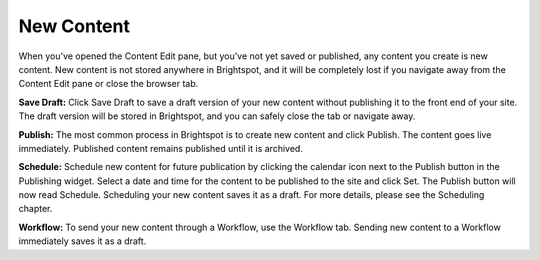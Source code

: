 New Content
-----------

When you've opened the Content Edit pane, but you've not yet saved or published, any content you create is new content. New content is not stored anywhere in Brightspot, and it will be completely lost if you navigate away from the Content Edit pane or close the browser tab.

.. image:: images/new.jpg


**Save Draft:** Click Save Draft to save a draft version of your new content without publishing it to the front end of your site. The draft version will be stored in Brightspot, and you can safely close the tab or navigate away.

**Publish:** The most common process in Brightspot is to create new content and click Publish. The content goes live immediately. Published content remains published until it is archived.

**Schedule:** Schedule new content for future publication by clicking the calendar icon next to the Publish button in the Publishing widget. Select a date and time for the content to be published to the site and click Set. The Publish button will now read Schedule. Scheduling your new content saves it as a draft. For more details, please see the Scheduling chapter.

**Workflow:** To send your new content through a Workflow, use the Workflow tab. Sending new content to a Workflow immediately saves it as a draft.

